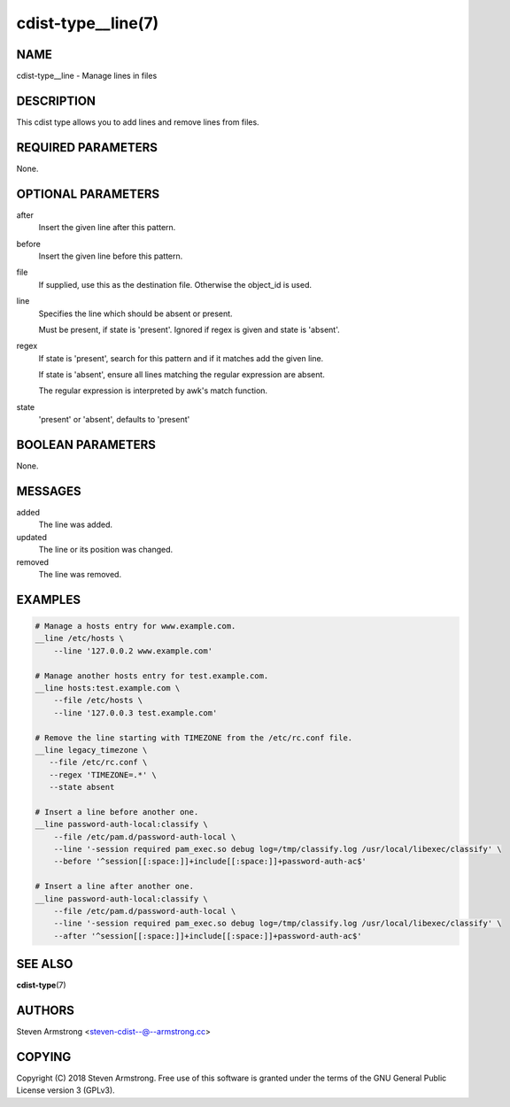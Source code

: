 cdist-type__line(7)
===================

NAME
----
cdist-type__line - Manage lines in files


DESCRIPTION
-----------
This cdist type allows you to add lines and remove lines from files.


REQUIRED PARAMETERS
-------------------
None.


OPTIONAL PARAMETERS
-------------------
after
    Insert the given line after this pattern.

before
    Insert the given line before this pattern.

file
    If supplied, use this as the destination file.
    Otherwise the object_id is used.

line
    Specifies the line which should be absent or present.

    Must be present, if state is 'present'.
    Ignored if regex is given and state is 'absent'.

regex
    If state is 'present', search for this pattern and if it matches add
    the given line.

    If state is 'absent', ensure all lines matching the regular expression
    are absent.

    The regular expression is interpreted by awk's match function.

state
    'present' or 'absent', defaults to 'present'



BOOLEAN PARAMETERS
------------------
None.


MESSAGES
--------
added
    The line was added.

updated
    The line or its position was changed.

removed
    The line was removed.


EXAMPLES
--------

.. code-block:: sh

    # Manage a hosts entry for www.example.com.
    __line /etc/hosts \
        --line '127.0.0.2 www.example.com'

    # Manage another hosts entry for test.example.com.
    __line hosts:test.example.com \
        --file /etc/hosts \
        --line '127.0.0.3 test.example.com'

    # Remove the line starting with TIMEZONE from the /etc/rc.conf file.
    __line legacy_timezone \
       --file /etc/rc.conf \
       --regex 'TIMEZONE=.*' \
       --state absent

    # Insert a line before another one.
    __line password-auth-local:classify \
        --file /etc/pam.d/password-auth-local \
        --line '-session required pam_exec.so debug log=/tmp/classify.log /usr/local/libexec/classify' \
        --before '^session[[:space:]]+include[[:space:]]+password-auth-ac$'

    # Insert a line after another one.
    __line password-auth-local:classify \
        --file /etc/pam.d/password-auth-local \
        --line '-session required pam_exec.so debug log=/tmp/classify.log /usr/local/libexec/classify' \
        --after '^session[[:space:]]+include[[:space:]]+password-auth-ac$'


SEE ALSO
--------
:strong:`cdist-type`\ (7)


AUTHORS
-------
Steven Armstrong <steven-cdist--@--armstrong.cc>


COPYING
-------
Copyright \(C) 2018 Steven Armstrong. Free use of this software is
granted under the terms of the GNU General Public License version 3 (GPLv3).

